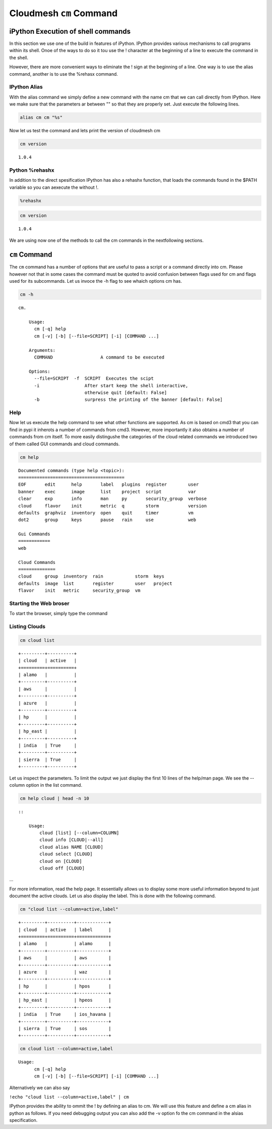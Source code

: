 
Cloudmesh ``cm`` Command
========================

iPython Execution of shell commands
-----------------------------------

In this section we use one of the build in features of iPython. IPython
provides various mechanisms to call programs within its shell. Onoe of
the ways to do so it tou use the ! character at the beginning of a line
to execute the command in the shell.

However, there are more convenient ways to eliminate the ! sign at the
beginning of a line. One way is to use the alias command, another is to
use the %rehasx command.

IPython Alias
~~~~~~~~~~~~~

With the alias command we simply define a new command with the name cm
that we can call directly from IPython. Here we make sure that the
parameters ar between "" so that they are properly set. Just execute the
following lines.

.. code:: python

    alias cm cm "%s"
Now let us test the command and lets print the version of cloudmesh cm

.. code:: python

    cm version

.. parsed-literal::

    1.0.4


Python %rehashx
~~~~~~~~~~~~~~~

In addition to the direct spesification IPython has also a rehashx
function, that loads the commands found in the $PATH variable so you can
aexecute the without !.

.. code:: python

    %rehashx
.. code:: python

    cm version

.. parsed-literal::

    1.0.4


We are using now one of the methods to call the cm commands in the
nextfollowing sections.

``cm`` Command
--------------

The ``cm`` command has a number of options that are useful to pass a
script or a command directly into cm. Please however not that in some
cases the command must be quoted to avoid confusion between flags used
for cm and flags used for its subcommands. Let us invoce the -h flag to
see whaich options cm has.

.. code:: python

    cm -h

.. parsed-literal::

    cm.
    
        Usage:
          cm [-q] help
          cm [-v] [-b] [--file=SCRIPT] [-i] [COMMAND ...]
    
        Arguments:
          COMMAND                  A command to be executed
    
        Options:
          --file=SCRIPT  -f  SCRIPT  Executes the scipt
          -i                 After start keep the shell interactive,
                             otherwise quit [default: False]
          -b                 surpress the printing of the banner [default: False]
        


Help
~~~~

Now let us execute the help command to see what other functions are
supported. As cm is based on cmd3 that you can find in pypi it inherots
a number of commands from cmd3. However, more importantly it also
obtains a number of commands from cm itself. To more easily distingushe
the categories of the cloud related commands we introduced two of them
called GUI commands and cloud commands.

.. code:: python

    cm help

.. parsed-literal::

    
    Documented commands (type help <topic>):
    ========================================
    EOF       edit      help       label   plugins  register        user   
    banner    exec      image      list    project  script          var    
    clear     exp       info       man     py       security_group  verbose
    cloud     flavor    init       metric  q        storm           version
    defaults  graphviz  inventory  open    quit     timer           vm     
    dot2      group     keys       pause   rain     use             web    
    
    Gui Commands
    ============
    web
    
    Cloud Commands
    ==============
    cloud     group  inventory  rain            storm  keys   
    defaults  image  list       register        user   project
    flavor    init   metric     security_group  vm   
    


Starting the Web broser
~~~~~~~~~~~~~~~~~~~~~~~

To start the browser, simply type the command

.. raw:: html

   <pre>cm web</pre>





Listing Clouds
~~~~~~~~~~~~~~

.. code:: python

    cm cloud list

.. parsed-literal::

    +---------+----------+
    | cloud   | active   |
    +=========+==========+
    | alamo   |          |
    +---------+----------+
    | aws     |          |
    +---------+----------+
    | azure   |          |
    +---------+----------+
    | hp      |          |
    +---------+----------+
    | hp_east |          |
    +---------+----------+
    | india   | True     |
    +---------+----------+
    | sierra  | True     |
    +---------+----------+


Let us inspect the parameters. To limit the output we just display the
first 10 lines of the help/man page. We see the --column option in the
list command.

.. code:: python

    cm help cloud | head -n 10 

.. parsed-literal::

    
        ::
    
            Usage:
                cloud [list] [--column=COLUMN]
                cloud info [CLOUD|--all]
                cloud alias NAME [CLOUD]
                cloud select [CLOUD]
                cloud on [CLOUD]
                cloud off [CLOUD]


...

For more information, read the help page. It essentially allows us to
display some more useful information beyond to just document the active
clouds. Let us also display the label. This is done with the following
command.

.. code:: python

    cm "cloud list --column=active,label"

.. parsed-literal::

    +---------+----------+------------+
    | cloud   | active   | label      |
    +=========+==========+============+
    | alamo   |          | alamo      |
    +---------+----------+------------+
    | aws     |          | aws        |
    +---------+----------+------------+
    | azure   |          | waz        |
    +---------+----------+------------+
    | hp      |          | hpos       |
    +---------+----------+------------+
    | hp_east |          | hpeos      |
    +---------+----------+------------+
    | india   | True     | ios_havana |
    +---------+----------+------------+
    | sierra  | True     | sos        |
    +---------+----------+------------+


.. code:: python

    cm cloud list --column=active,label

.. parsed-literal::

    Usage:
          cm [-q] help
          cm [-v] [-b] [--file=SCRIPT] [-i] [COMMAND ...]


Alternatively we can also say

``!echo "cloud list --column=active,label" | cm``

IPython provides the ability to ommit the ! by defining an alias to cm.
We will use this feature and define a cm alias in python as follows. If
you need debugging output you can also add the -v option fo the cm
command in the alsias specification.
